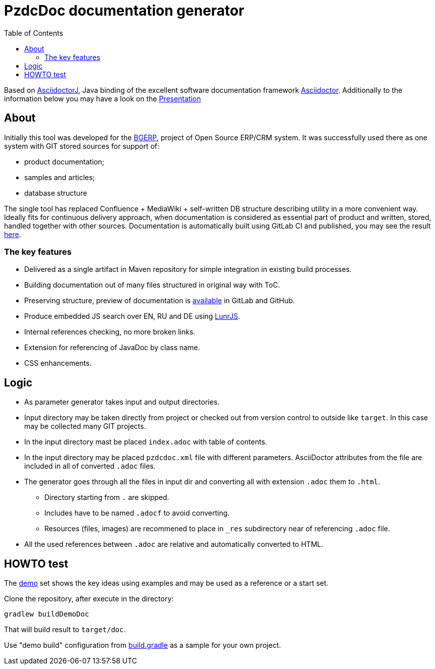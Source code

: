 = PzdcDoc documentation generator
:toc:

Based on link:https://asciidoctor.org/docs/asciidoctorj[AsciidoctorJ], 
Java binding of the excellent software documentation framework link:https://asciidoctor.org/docs[Asciidoctor].
Additionally to the information below you may have a look on the link:https://docs.google.com/presentation/d/1MEIMT9SEnepZdLMVFv2Koev3TILRGn_cNgdT25eS-Zg/edit?usp=sharing[Presentation]

== About
Initially this tool was developed for the link:https://bgerp.org[BGERP], project of Open Source ERP/CRM system.
It was successfully used there as one system with GIT stored sources for support of:
[square]
* product documentation;
* samples and articles;
* database structure

The single tool has replaced Confluence + MediaWiki + self-written DB structure describing utility in a more convenient way.
Ideally fits for continuous delivery approach, when documentation is considered as essential part of product and written, 
stored, handled together with other sources. Documentation is automatically built using GitLab CI and published, 
you may see the result link:https://bgerp.ru/doc/3.0/manual/[here].  

=== The key features
[square]
* Delivered as a single artifact in Maven repository for simple integration in existing build processes.
* Building documentation out of many files structured in original way with ToC.
* Preserving structure, preview of documentation is link:src/doc/demo.adoc[available] in GitLab and GitHub.
* Produce embedded JS search over EN, RU and DE using link:https://lunrjs.com/[LunrJS].
* Internal references checking, no more broken links.
* Extension for referencing of JavaDoc by class name.
* CSS enhancements.

== Logic
[square]
* As parameter generator takes input and output directories.
* Input directory may be taken directly from project or checked out from version control to outside like `target`. 
In this case may be collected many GIT projects.
* In the input directory mast be placed `index.adoc` with table of contents.
* In the input directory may be placed `pzdcdoc.xml` file with different parameters.
AsciiDoctor attributes from the file are included in all of converted `.adoc` files.
* The generator goes through all the files in input dir and converting all with extension `.adoc` them to `.html`.
** Directory starting from `.` are skipped.
** Includes have to be named `.adocf` to avoid converting.
** Resources (files, images) are recommened to place in `_res` subdirectory near of referencing `.adoc` file.
* All the used references between `.adoc` are relative and automatically converted to HTML.

== HOWTO test
The link:demo/src[demo] set shows the key ideas using examples and may be used as a reference or a start set.

Clone the repository, after execute in the directory:
[source]
----
gradlew buildDemoDoc
----
That will build result to `target/doc`.

Use "demo build" configuration from link:build.gradle[] as a sample for your own project.

